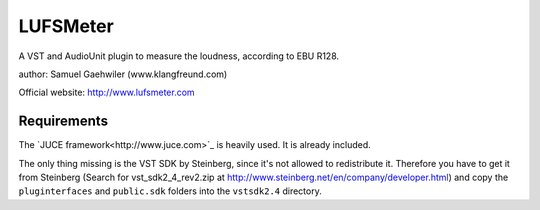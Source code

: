 LUFSMeter
=========

A VST and AudioUnit plugin to measure the loudness, according to EBU R128.

author: Samuel Gaehwiler (www.klangfreund.com)

Official website: http://www.lufsmeter.com


Requirements
------------

The `JUCE framework<http://www.juce.com>`_ is heavily used.
It is already included.

The only thing missing is the VST SDK by Steinberg, since
it's not allowed to redistribute it. Therefore you have to
get it from Steinberg (Search for vst_sdk2_4_rev2.zip at 
http://www.steinberg.net/en/company/developer.html) and copy
the ``pluginterfaces`` and ``public.sdk`` folders into the ``vstsdk2.4``
directory.
